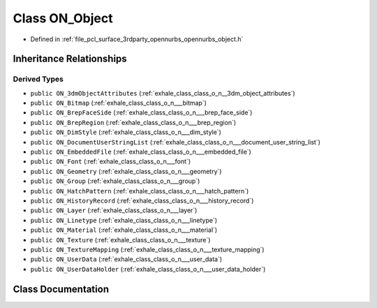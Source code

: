 .. _exhale_class_class_o_n___object:

Class ON_Object
===============

- Defined in :ref:`file_pcl_surface_3rdparty_opennurbs_opennurbs_object.h`


Inheritance Relationships
-------------------------

Derived Types
*************

- ``public ON_3dmObjectAttributes`` (:ref:`exhale_class_class_o_n__3dm_object_attributes`)
- ``public ON_Bitmap`` (:ref:`exhale_class_class_o_n___bitmap`)
- ``public ON_BrepFaceSide`` (:ref:`exhale_class_class_o_n___brep_face_side`)
- ``public ON_BrepRegion`` (:ref:`exhale_class_class_o_n___brep_region`)
- ``public ON_DimStyle`` (:ref:`exhale_class_class_o_n___dim_style`)
- ``public ON_DocumentUserStringList`` (:ref:`exhale_class_class_o_n___document_user_string_list`)
- ``public ON_EmbeddedFile`` (:ref:`exhale_class_class_o_n___embedded_file`)
- ``public ON_Font`` (:ref:`exhale_class_class_o_n___font`)
- ``public ON_Geometry`` (:ref:`exhale_class_class_o_n___geometry`)
- ``public ON_Group`` (:ref:`exhale_class_class_o_n___group`)
- ``public ON_HatchPattern`` (:ref:`exhale_class_class_o_n___hatch_pattern`)
- ``public ON_HistoryRecord`` (:ref:`exhale_class_class_o_n___history_record`)
- ``public ON_Layer`` (:ref:`exhale_class_class_o_n___layer`)
- ``public ON_Linetype`` (:ref:`exhale_class_class_o_n___linetype`)
- ``public ON_Material`` (:ref:`exhale_class_class_o_n___material`)
- ``public ON_Texture`` (:ref:`exhale_class_class_o_n___texture`)
- ``public ON_TextureMapping`` (:ref:`exhale_class_class_o_n___texture_mapping`)
- ``public ON_UserData`` (:ref:`exhale_class_class_o_n___user_data`)
- ``public ON_UserDataHolder`` (:ref:`exhale_class_class_o_n___user_data_holder`)


Class Documentation
-------------------


.. doxygenclass:: ON_Object
   :members:
   :protected-members:
   :undoc-members: